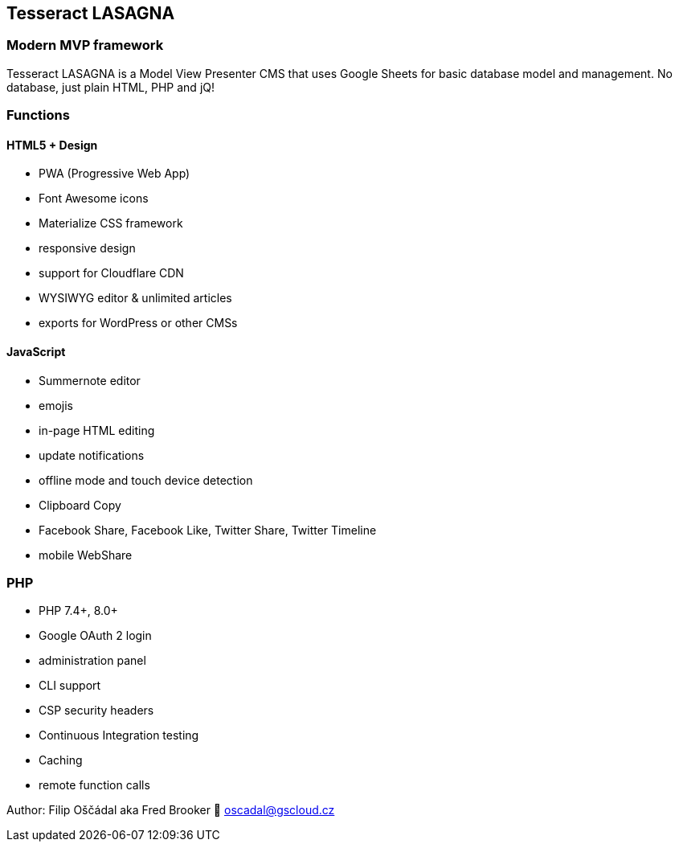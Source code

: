 == Tesseract LASAGNA

=== Modern MVP framework

Tesseract LASAGNA is a Model View Presenter CMS that uses Google Sheets
for basic database model and management. No database, just plain HTML,
PHP and jQ!

=== Functions

==== HTML5 + Design

* PWA (Progressive Web App)
* Font Awesome icons
* Materialize CSS framework
* responsive design
* support for Cloudflare CDN
* WYSIWYG editor & unlimited articles
* exports for WordPress or other CMSs

==== JavaScript

* Summernote editor
* emojis
* in-page HTML editing
* update notifications
* offline mode and touch device detection
* Clipboard Copy
* Facebook Share, Facebook Like, Twitter Share, Twitter Timeline
* mobile WebShare

=== PHP

* PHP 7.4+, 8.0+
* Google OAuth 2 login
* administration panel
* CLI support
* CSP security headers
* Continuous Integration testing
* Caching
* remote function calls

Author: Filip Oščádal aka Fred Brooker 💌 oscadal@gscloud.cz
[https://gscloud.cz]
